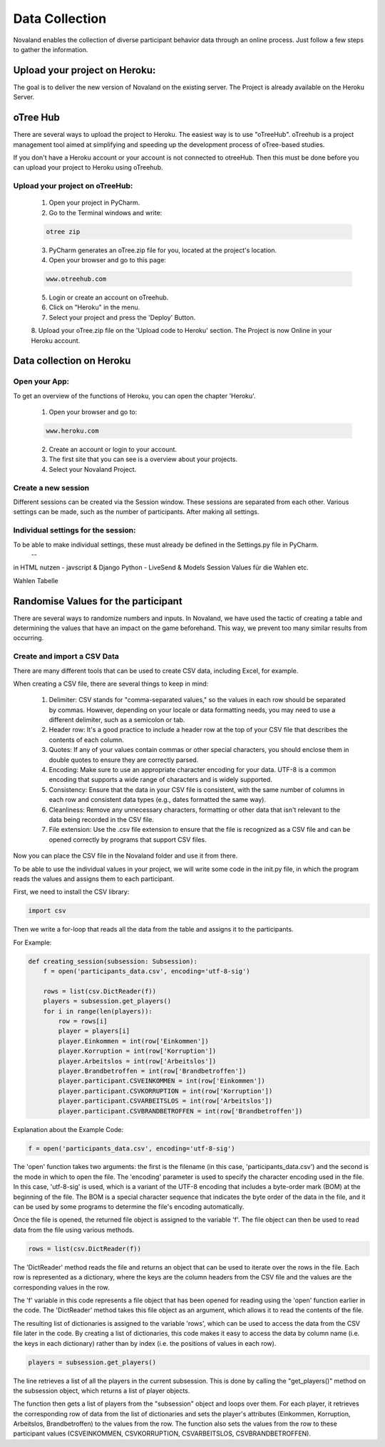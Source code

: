 ======================
Data Collection
======================
Novaland enables the collection of diverse participant behavior data through an online process.
Just follow a few steps to gather the information.

Upload your project on Heroku:
================================
The goal is to deliver the new version of Novaland on the existing server.
The Project is already available on the Heroku Server.

oTree Hub
==================================
There are several ways to upload the project to Heroku. The easiest way is to use "oTreeHub".
oTreehub is a project management tool aimed at simplifying and speeding up the development process of oTree-based studies.

If you don't have a Heroku account or your account is not connected to otreeHub.
Then this must be done before you can upload your project to Heroku using oTreehub.

Upload your project on oTreeHub:
________________________________

    1. Open your project in PyCharm.
    2. Go to the Terminal windows and write:

    .. code-block:: console

        otree zip

    3. PyCharm generates an oTree.zip file for you, located at the project's location.

    4. Open your browser and go to this page:

    .. code-block:: console

        www.otreehub.com

    5. Login or create an account on oTreehub.

    6. Click on "Heroku" in the menu.
    7. Select your project and press the 'Deploy' Button.
    8. Upload your oTree.zip file on the 'Upload code to Heroku' section.
    The Project is now Online in your Heroku account.

Data collection on Heroku
=========================
Open your App:
_______________________
To get an overview of the functions of Heroku, you can open the chapter 'Heroku'.

    1. Open your browser and go to:

    .. code-block:: console

        www.heroku.com

    2. Create an account or login to your account.
    3. The first site that you can see is a overview about your projects.
    4. Select your Novaland Project.



Create a new session
________________________
Different sessions can be created via the Session window.
These sessions are separated from each other.
Various settings can be made, such as the number of participants.
After making all settings.

Individual settings for the session:
________________________________
To be able to make individual settings, these must already be defined in the Settings.py file in PyCharm.
    --




in HTML nutzen - javscript & Django
Python - LiveSend & Models
Session Values für die Wahlen etc.

Wahlen Tabelle

Randomise Values for the participant
=====================================
There are several ways to randomize numbers and inputs.
In Novaland, we have used the tactic of creating a table and determining the values that have an impact on the game beforehand.
This way, we prevent too many similar results from occurring.

Create and import a CSV Data
____________________________________

There are many different tools that can be used to create CSV data, including Excel, for example.

When creating a CSV file, there are several things to keep in mind:

    1. Delimiter: CSV stands for "comma-separated values," so the values in each row should be separated by commas. However, depending on your locale or data formatting needs, you may need to use a different delimiter, such as a semicolon or tab.

    2. Header row: It's a good practice to include a header row at the top of your CSV file that describes the contents of each column.

    3. Quotes: If any of your values contain commas or other special characters, you should enclose them in double quotes to ensure they are correctly parsed.

    4. Encoding: Make sure to use an appropriate character encoding for your data. UTF-8 is a common encoding that supports a wide range of characters and is widely supported.

    5. Consistency: Ensure that the data in your CSV file is consistent, with the same number of columns in each row and consistent data types (e.g., dates formatted the same way).

    6. Cleanliness: Remove any unnecessary characters, formatting or other data that isn't relevant to the data being recorded in the CSV file.

    7. File extension: Use the .csv file extension to ensure that the file is recognized as a CSV file and can be opened correctly by programs that support CSV files.

Now you can place the CSV file in the Novaland folder and use it from there.

To be able to use the individual values in your project, we will write some code in the init.py file, in which the program reads the values and assigns them to each participant.

First, we need to install the CSV library:

.. code-block:: console

    import csv


Then we write a for-loop that reads all the data from the table and assigns it to the participants.

For Example:

.. code-block:: console

    def creating_session(subsession: Subsession):
        f = open('participants_data.csv', encoding='utf-8-sig')

        rows = list(csv.DictReader(f))
        players = subsession.get_players()
        for i in range(len(players)):
            row = rows[i]
            player = players[i]
            player.Einkommen = int(row['Einkommen'])
            player.Korruption = int(row['Korruption'])
            player.Arbeitslos = int(row['Arbeitslos'])
            player.Brandbetroffen = int(row['Brandbetroffen'])
            player.participant.CSVEINKOMMEN = int(row['Einkommen'])
            player.participant.CSVKORRUPTION = int(row['Korruption'])
            player.participant.CSVARBEITSLOS = int(row['Arbeitslos'])
            player.participant.CSVBRANDBETROFFEN = int(row['Brandbetroffen'])



Explanation about the Example Code:

.. code-block:: console

    f = open('participants_data.csv', encoding='utf-8-sig')


The 'open' function takes two arguments: the first is the filename (in this case, 'participants_data.csv') and the second is the mode in which to open the file.
The 'encoding' parameter is used to specify the character encoding used in the file. In this case, 'utf-8-sig' is used, which is a variant of the UTF-8 encoding that includes a byte-order mark (BOM) at the beginning of the file.
The BOM is a special character sequence that indicates the byte order of the data in the file, and it can be used by some programs to determine the file's encoding automatically.

Once the file is opened, the returned file object is assigned to the variable 'f'. The file object can then be used to read data from the file using various methods.

.. code-block:: console

    rows = list(csv.DictReader(f))


The 'DictReader' method reads the file and returns an object that can be used to iterate over the rows in the file.
Each row is represented as a dictionary, where the keys are the column headers from the CSV file and the values are the corresponding values in the row.

The 'f' variable in this code represents a file object that has been opened for reading using the 'open' function earlier in the code.
The 'DictReader' method takes this file object as an argument, which allows it to read the contents of the file.

The resulting list of dictionaries is assigned to the variable 'rows', which can be used to access the data from the CSV file later in the code.
By creating a list of dictionaries, this code makes it easy to access the data by column name (i.e. the keys in each dictionary) rather than by index (i.e. the positions of values in each row).

.. code-block:: console

    players = subsession.get_players()

The line retrieves a list of all the players in the current subsession.
This is done by calling the "get_players()" method on the subsession object, which returns a list of player objects.

.. code-block:: console
    for i in range(len(players)):
        row = rows[i]
        player = players[i]
        player.Einkommen = int(row['Einkommen'])
        player.Korruption = int(row['Korruption'])
        player.Arbeitslos = int(row['Arbeitslos'])
        player.Brandbetroffen = int(row['Brandbetroffen'])
        player.participant.CSVEINKOMMEN = int(row['Einkommen'])
        player.participant.CSVKORRUPTION = int(row['Korruption'])
        player.participant.CSVARBEITSLOS = int(row['Arbeitslos'])
        player.participant.CSVBRANDBETROFFEN = int(row['Brandbetroffen'])


The function then gets a list of players from the "subsession" object and loops over them.
For each player, it retrieves the corresponding row of data from the list of dictionaries and sets the player's attributes (Einkommen, Korruption, Arbeitslos, Brandbetroffen) to the values from the row.
The function also sets the values from the row to these participant values (CSVEINKOMMEN, CSVKORRUPTION, CSVARBEITSLOS, CSVBRANDBETROFFEN).